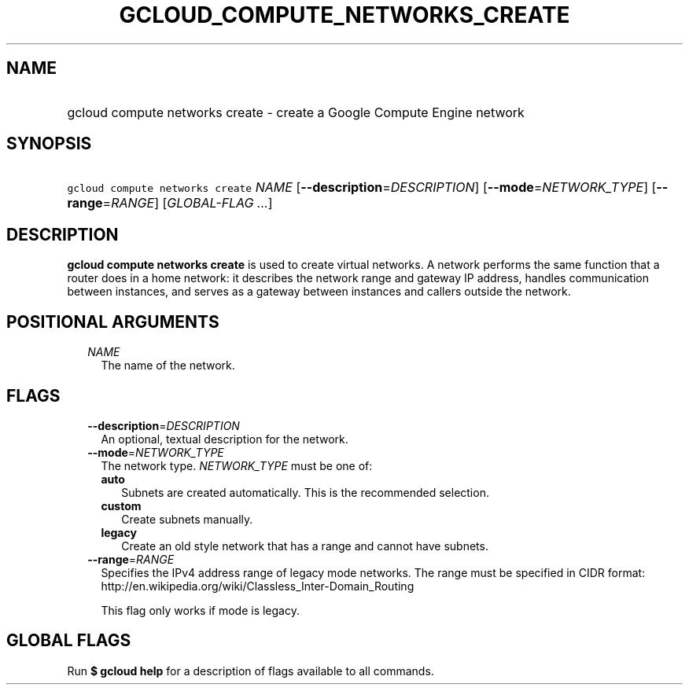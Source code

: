 
.TH "GCLOUD_COMPUTE_NETWORKS_CREATE" 1



.SH "NAME"
.HP
gcloud compute networks create \- create a Google Compute Engine network



.SH "SYNOPSIS"
.HP
\f5gcloud compute networks create\fR \fINAME\fR [\fB\-\-description\fR=\fIDESCRIPTION\fR] [\fB\-\-mode\fR=\fINETWORK_TYPE\fR] [\fB\-\-range\fR=\fIRANGE\fR] [\fIGLOBAL\-FLAG\ ...\fR]



.SH "DESCRIPTION"

\fBgcloud compute networks create\fR is used to create virtual networks. A
network performs the same function that a router does in a home network: it
describes the network range and gateway IP address, handles communication
between instances, and serves as a gateway between instances and callers outside
the network.



.SH "POSITIONAL ARGUMENTS"

.RS 2m
.TP 2m
\fINAME\fR
The name of the network.


.RE
.sp

.SH "FLAGS"

.RS 2m
.TP 2m
\fB\-\-description\fR=\fIDESCRIPTION\fR
An optional, textual description for the network.

.TP 2m
\fB\-\-mode\fR=\fINETWORK_TYPE\fR
The network type. \fINETWORK_TYPE\fR must be one of:

.RS 2m
.TP 2m
\fBauto\fR
Subnets are created automatically. This is the recommended selection.
.TP 2m
\fBcustom\fR
Create subnets manually.
.TP 2m
\fBlegacy\fR
Create an old style network that has a range and cannot have subnets.

.RE
.sp
.TP 2m
\fB\-\-range\fR=\fIRANGE\fR
Specifies the IPv4 address range of legacy mode networks. The range must be
specified in CIDR format:
http://en.wikipedia.org/wiki/Classless_Inter\-Domain_Routing

This flag only works if mode is legacy.


.RE
.sp

.SH "GLOBAL FLAGS"

Run \fB$ gcloud help\fR for a description of flags available to all commands.
